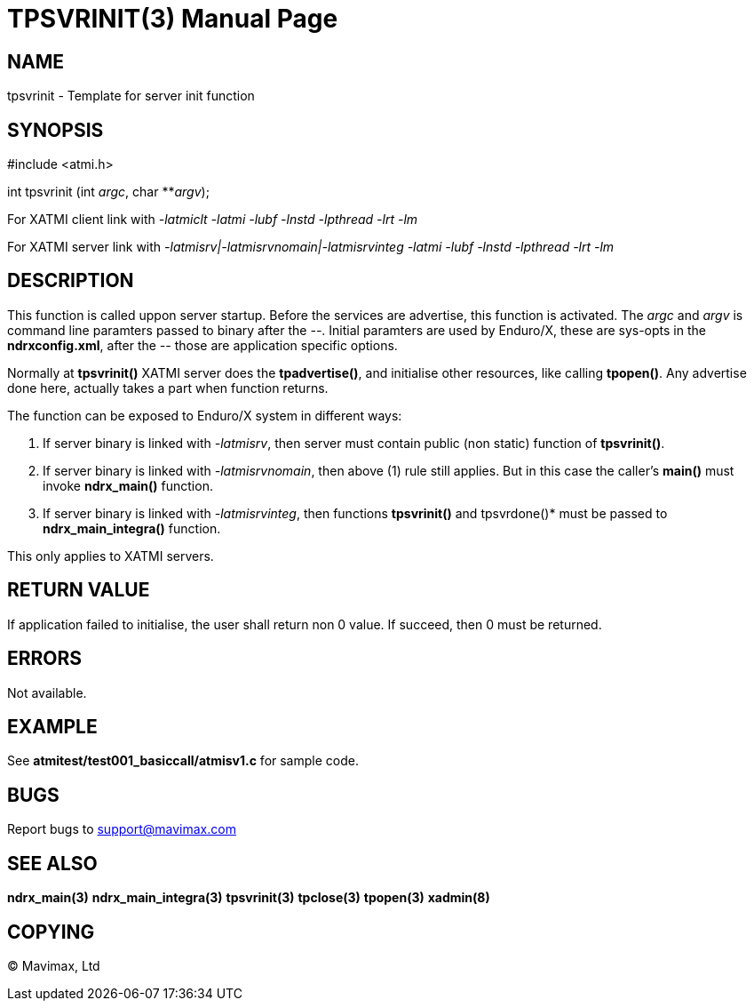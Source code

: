 TPSVRINIT(3)
============
:doctype: manpage


NAME
----
tpsvrinit - Template for server init function


SYNOPSIS
--------
#include <atmi.h>

int tpsvrinit (int 'argc', char **'argv');


For XATMI client link with '-latmiclt -latmi -lubf -lnstd -lpthread -lrt -lm'

For XATMI server link with '-latmisrv|-latmisrvnomain|-latmisrvinteg -latmi -lubf -lnstd -lpthread -lrt -lm'

DESCRIPTION
-----------
This function is called uppon server startup. Before the services are advertise, this function is activated. The 'argc' and 'argv' is command line paramters passed to binary after the '--'. Initial paramters are used by Enduro/X, these are sys-opts in the *ndrxconfig.xml*, after the '--' those are application specific options.

Normally at *tpsvrinit()* XATMI server does the *tpadvertise()*, and initialise other resources, like calling *tpopen()*. Any advertise done here, actually takes a part when function returns.

The function can be exposed to Enduro/X system in different ways:

1. If server binary is linked with '-latmisrv', then server must contain public (non static) function of *tpsvrinit()*.

2. If server binary is linked with '-latmisrvnomain', then above (1) rule still applies. But in this case the caller's *main()* must invoke *ndrx_main()* function.

3. If server binary is linked with '-latmisrvinteg', then functions *tpsvrinit()* and tpsvrdone()* must be passed to *ndrx_main_integra()* function.

This only applies to XATMI servers.

RETURN VALUE
------------
If application failed to initialise, the user shall return non 0 value. If succeed, then 0 must be returned.

ERRORS
------
Not available.

EXAMPLE
-------
See *atmitest/test001_basiccall/atmisv1.c* for sample code.

BUGS
----
Report bugs to support@mavimax.com

SEE ALSO
--------
*ndrx_main(3)* *ndrx_main_integra(3)* *tpsvrinit(3)* *tpclose(3)* *tpopen(3)* *xadmin(8)*

COPYING
-------
(C) Mavimax, Ltd

